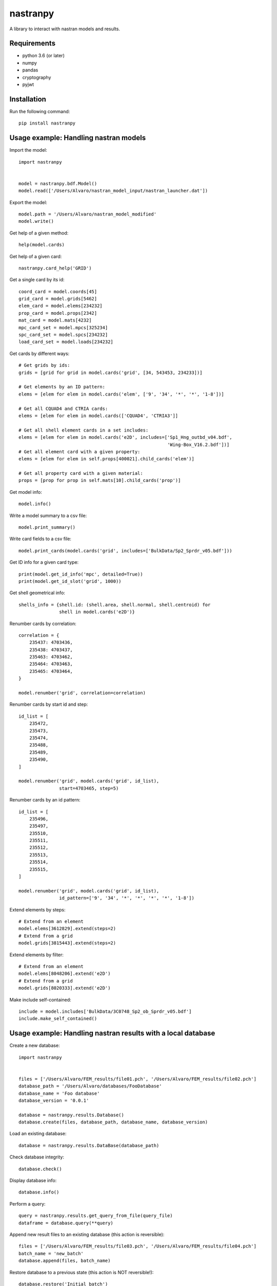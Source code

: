 *********
nastranpy
*********

A library to interact with nastran models and results.

Requirements
============

* python 3.6 (or later)
* numpy
* pandas
* cryptography
* pyjwt

Installation
============

Run the following command::

    pip install nastranpy


Usage example: Handling nastran models
======================================

Import the model::

    import nastranpy


    model = nastranpy.bdf.Model()
    model.read(['/Users/Alvaro/nastran_model_input/nastran_launcher.dat'])

Export the model::

    model.path = '/Users/Alvaro/nastran_model_modified'
    model.write()

Get help of a given method::

    help(model.cards)

Get help of a given card::

    nastranpy.card_help('GRID')

Get a single card by its id::

    coord_card = model.coords[45]
    grid_card = model.grids[5462]
    elem_card = model.elems[234232]
    prop_card = model.props[2342]
    mat_card = model.mats[4232]
    mpc_card_set = model.mpcs[325234]
    spc_card_set = model.spcs[234232]
    load_card_set = model.loads[234232]

Get cards by different ways::

    # Get grids by ids:
    grids = [grid for grid in model.cards('grid', [34, 543453, 234233])]

    # Get elements by an ID pattern:
    elems = [elem for elem in model.cards('elem', ['9', '34', '*', '*', '1-8'])]

    # Get all CQUAD4 and CTRIA cards:
    elems = [elem for elem in model.cards(['CQUAD4', 'CTRIA3']]

    # Get all shell element cards in a set includes:
    elems = [elem for elem in model.cards('e2D', includes=['Sp1_Hng_outbd_v04.bdf',
                                                           'Wing-Box_V16.2.bdf'])]
    # Get all element card with a given property:
    elems = [elem for elem in self.props[400021].child_cards('elem')]

    # Get all property card with a given material:
    props = [prop for prop in self.mats[10].child_cards('prop')]

Get model info::

    model.info()

Write a model summary to a csv file::

    model.print_summary()

Write card fields to a csv file::

    model.print_cards(model.cards('grid', includes=['BulkData/Sp2_Sprdr_v05.bdf']))

Get ID info for a given card type::

    print(model.get_id_info('mpc', detailed=True))
    print(model.get_id_slot('grid', 1000))

Get shell geometrical info::

    shells_info = {shell.id: (shell.area, shell.normal, shell.centroid) for
                   shell in model.cards('e2D')}

Renumber cards by correlation::

    correlation = {
        235437: 4703436,
        235438: 4703437,
        235463: 4703462,
        235464: 4703463,
        235465: 4703464,
    }

    model.renumber('grid', correlation=correlation)

Renumber cards by start id and step::

    id_list = [
        235472,
        235473,
        235474,
        235488,
        235489,
        235490,
    ]

    model.renumber('grid', model.cards('grid', id_list),
                   start=4703465, step=5)


Renumber cards by an id pattern::

    id_list = [
        235496,
        235497,
        235510,
        235511,
        235512,
        235513,
        235514,
        235515,
    ]

    model.renumber('grid', model.cards('grid', id_list),
                   id_pattern=['9', '34', '*', '*', '*', '*', '1-8'])

Extend elements by steps::

    # Extend from an element
    model.elems[3612829].extend(steps=2)
    # Extend from a grid
    model.grids[3815443].extend(steps=2)

Extend elements by filter::

    # Extend from an element
    model.elems[8048206].extend('e2D')
    # Extend from a grid
    model.grids[8020333].extend('e2D')

Make include self-contained::

    include = model.includes['BulkData/3C0748_Sp2_ob_Sprdr_v05.bdf']
    include.make_self_contained()


Usage example: Handling nastran results with a local database
=============================================================

Create a new database::

    import nastranpy


    files = ['/Users/Alvaro/FEM_results/file01.pch', '/Users/Alvaro/FEM_results/file02.pch']
    database_path = '/Users/Alvaro/databases/FooDatabase'
    database_name = 'Foo database'
    database_version = '0.0.1'

    database = nastranpy.results.Database()
    database.create(files, database_path, database_name, database_version)

Load an existing database::

    database = nastranpy.results.DataBase(database_path)

Check database integrity::

    database.check()

Display database info::

    database.info()

Perform a query::

    query = nastranpy.results.get_query_from_file(query_file)
    dataframe = database.query(**query)

Append new result files to an existing database (this action is reversible)::

    files = ['/Users/Alvaro/FEM_results/file03.pch', '/Users/Alvaro/FEM_results/file04.pch']
    batch_name = 'new_batch'
    database.append(files, batch_name)

Restore database to a previous state (this action is NOT reversible!)::

    database.restore('Initial batch')


Usage example: Handling nastran results with remote databases
=============================================================

Open a new client interfacing the cluster (you will be asked to login)::

    import nastranpy


    client = nastranpy.results.Client(('192.168.0.154', 8080))

Create a new database::

    files = ['/Users/Alvaro/FEM_results/file01.pch', '/Users/Alvaro/FEM_results/file02.pch']
    database_path = 'FooDatabase'
    database_name = 'Foo database'
    database_version = '0.0.1'

    database = nastranpy.results.Database()
    database.create(files, database_path, database_name, database_version)

Load a database::

    client.load('FooDatabase')

Display database info::

    client.database.info()

Check database integrity::

    client.database.check()

Perform a query::

    query = nastranpy.results.get_query_from_file(query_file)
    dataframe = client.database.query(**query)

Append new result files to an existing database (this action is reversible)::

    files = ['/Users/Alvaro/FEM_results/file03.pch', '/Users/Alvaro/FEM_results/file04.pch']
    batch_name = 'new_batch'
    client.database.append(files, batch_name)

Restore database to a previous state (this action is NOT reversible!)::

    client.database.restore('Initial batch')

Display cluster info::

    client.info()

List cluster sessions::

    client.list_sessions()

Add a new session::

    client.add_session('jimmy_mcnulty', 'Im_the_boss', is_admin=True)

Remove a session::

    client.remove_session('jimmy_mcnulty')

Remove a database::

    client.remove_database('FooDatabase')

Sync databases between cluster nodes::

    client.sync_databases()

Shutdown the cluster::

    client.shutdown()


Contact
=======
Álvaro Sanz Oriz – alvaro.sanz.oriz@gmail.com
